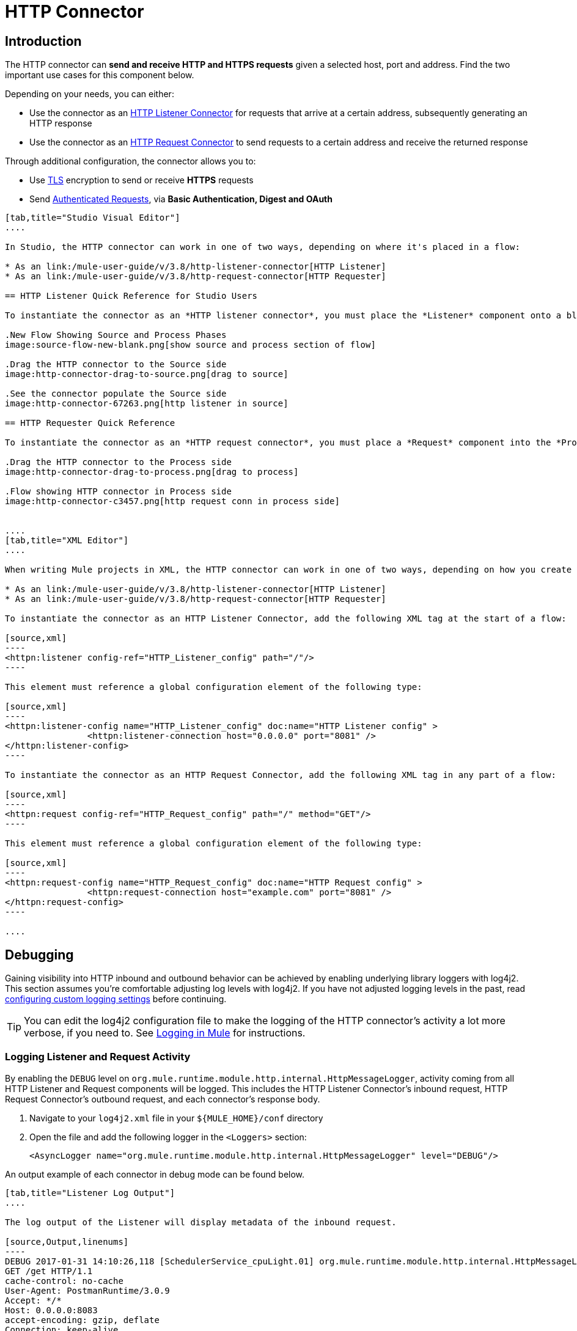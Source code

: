 = HTTP Connector
:keywords: anypoint studio, esb, connectors, http, https, http headers, query parameters, rest, raml

== Introduction

The HTTP connector can *send and receive HTTP and HTTPS requests* given a selected host, port and address. Find the two important use cases for this component below.

Depending on your needs, you can either:

* Use the connector as an link:/mule-user-guide/v/3.8/http-listener-connector[HTTP Listener Connector] for requests that arrive at a certain address, subsequently generating an HTTP response
* Use the connector as an link:/mule-user-guide/v/3.8/http-request-connector[HTTP Request Connector] to send requests to a certain address and receive the returned response

Through additional configuration, the connector allows you to:

* Use link:/mule-user-guide/v/3.8/tls-configuration[TLS] encryption to send or receive *HTTPS* requests 
* Send link:/mule-user-guide/v/3.8/authentication-in-http-requests[Authenticated Requests], via *Basic Authentication, Digest and OAuth*


[tabs]
------
[tab,title="Studio Visual Editor"]
....

In Studio, the HTTP connector can work in one of two ways, depending on where it's placed in a flow:

* As an link:/mule-user-guide/v/3.8/http-listener-connector[HTTP Listener]
* As an link:/mule-user-guide/v/3.8/http-request-connector[HTTP Requester]

== HTTP Listener Quick Reference for Studio Users

To instantiate the connector as an *HTTP listener connector*, you must place the *Listener* component onto a blank Anypoint Studio canvas into the *Source* section of a new flow (i.e. as the first element in the flow) as you design your Mule application:

.New Flow Showing Source and Process Phases
image:source-flow-new-blank.png[show source and process section of flow]

.Drag the HTTP connector to the Source side
image:http-connector-drag-to-source.png[drag to source]

.See the connector populate the Source side
image:http-connector-67263.png[http listener in source]

== HTTP Requester Quick Reference

To instantiate the connector as an *HTTP request connector*, you must place a *Request* component into the *Process* section of a flow (ie: anywhere except the beginning of it):

.Drag the HTTP connector to the Process side
image:http-connector-drag-to-process.png[drag to process]

.Flow showing HTTP connector in Process side
image:http-connector-c3457.png[http request conn in process side]


....
[tab,title="XML Editor"]
....

When writing Mule projects in XML, the HTTP connector can work in one of two ways, depending on how you create it:

* As an link:/mule-user-guide/v/3.8/http-listener-connector[HTTP Listener]
* As an link:/mule-user-guide/v/3.8/http-request-connector[HTTP Requester]

To instantiate the connector as an HTTP Listener Connector, add the following XML tag at the start of a flow:

[source,xml]
----
<httpn:listener config-ref="HTTP_Listener_config" path="/"/>
----

This element must reference a global configuration element of the following type:

[source,xml]
----
<httpn:listener-config name="HTTP_Listener_config" doc:name="HTTP Listener config" >
		<httpn:listener-connection host="0.0.0.0" port="8081" />
</httpn:listener-config>
----

To instantiate the connector as an HTTP Request Connector, add the following XML tag in any part of a flow:

[source,xml]
----
<httpn:request config-ref="HTTP_Request_config" path="/" method="GET"/>
----

This element must reference a global configuration element of the following type:

[source,xml]
----
<httpn:request-config name="HTTP_Request_config" doc:name="HTTP Request config" >
		<httpn:request-connection host="example.com" port="8081" />
</httpn:request-config>
----

....
------


== Debugging

Gaining visibility into HTTP inbound and outbound behavior can be achieved by enabling underlying library loggers with log4j2. This section assumes you're comfortable adjusting log levels with log4j2. If you have not adjusted logging levels in the past, read link:/mule-user-guide/v/4.0/logging-in-mule#configuring-custom-logging-settings[configuring custom logging settings] before continuing.

[TIP]
You can edit the log4j2 configuration file to make the logging of the HTTP connector's activity a lot more verbose, if you need to. See link:/mule-user-guide/v/4.0/logging-in-mule[Logging in Mule] for instructions.

=== Logging Listener and Request Activity

By enabling the `DEBUG` level on `org.mule.runtime.module.http.internal.HttpMessageLogger`, activity coming from all HTTP Listener and Request components will be logged. This includes the HTTP Listener Connector's inbound request, HTTP Request Connector's outbound request, and each connector's response body.


. Navigate to your `log4j2.xml` file in your `${MULE_HOME}/conf` directory
. Open the file and add the following logger in the `<Loggers>` section:
+
[source,xml,linenums]
----
<AsyncLogger name="org.mule.runtime.module.http.internal.HttpMessageLogger" level="DEBUG"/>
----

An output example of each connector in debug mode can be found below.


[tabs]
------
[tab,title="Listener Log Output"]
....

The log output of the Listener will display metadata of the inbound request.

[source,Output,linenums]
----
DEBUG 2017-01-31 14:10:26,118 [SchedulerService_cpuLight.01] org.mule.runtime.module.http.internal.HttpMessageLogger: LISTENER
GET /get HTTP/1.1
cache-control: no-cache
User-Agent: PostmanRuntime/3.0.9
Accept: */*
Host: 0.0.0.0:8083
accept-encoding: gzip, deflate
Connection: keep-alive
----

It will also display information about the response being sent back.

[source,Output,linenums]
----
DEBUG 2017-01-31 14:10:26,303 [SchedulerService_cpuLight.02] org.mule.runtime.module.http.internal.HttpMessageLogger: LISTENER
HTTP/1.1 200
Content-Length: 11
Date: Tue, 31 Jan 2017 17:10:26 GMT

Hello World
----

[TIP]
Chunked encoding will produce a separate log record for each chunk.

....
[tab,title="Request Log Output"]
....

// TODO:  REQUEST NOT LOGGING
// The log output of the Request will display metadata of the outbound request.
//
// [source,bash]
// ----
// DEBUG 2016-02-10 11:29:18,647 [[hello].http.requester.HTTP_Request_Configuration(1) SelectorRunner] org.mule.module.http.internal.HttpMessageLogger: REQUESTER
// GET /v3/hello HTTP/1.1
// Host: mocker-server.cloudhub.io:80
// User-Agent: AHC/1.0
// Connection: keep-alive
// Accept: */*
// ----
//
// It will also display information about the response sent back from the target.
//
// [source,bash]
// ----
// DEBUG 2016-02-10 11:29:18,729 [[hello].http.requester.HTTP_Request_Configuration.worker(1)] org.mule.module.http.internal.HttpMessageLogger: REQUESTER
// HTTP/1.1 200
// Content-Type: application/json
// Date: Wed, 10 Feb 2016 19:29:18 GMT
// Server: nginx
// Content-Length: 10940
// Connection: keep-alive
//
// {
//   "message" : "Hello, world"
// }
----

....
------

=== Logging Packet Metadata

At a lower level, it can be desirable to log the actual request and response packets transmitted over HTTP. This is achieved by enabling the `DEBUG` level on `com.ning.http.client.providers.grizzly`. +
This will log the metadata of the request packets from `AsyncHTTPClientFilter` and the response packets from `AhcEventFilter`. Unlike the `HttpMessageLogger`, this will not log request or response bodies.

. Navigate to your `log4j2.xml` file in your `${MULE_HOME}/conf` directory
. Open the file and add the following logger in the `<Loggers>` section:
+
[source,xml,linenums]
----
<AsyncLogger name="org.mule.runtime.module.http.internal.HttpMessageLogger" level="DEBUG"/>
----

An output example of each connector in debug mode can be found below.

[tabs]
------
[tab,title="Request Log Output"]
....

The log output of the request packet's metadata is as follows.

[source,Output,linenums]
----
DEBUG 2017-01-31 14:46:32,104 [SchedulerService_io.08] com.ning.http.client.providers.grizzly.AsyncHttpClientFilter: REQUEST: HttpRequestPacket (
   method=GET
   url=/get
   query=null
   protocol=HTTP/1.1
   content-length=-1
   headers=[
      Host=0.0.0.0:8083
      User-Agent=AHC/1.0
      Connection=keep-alive
      Accept=*/*]
)
----

....
[tab,title="Response Log Output"]
....

// TODO: Response not logging.
// The log output of the response packet's metadata is as follows.
//
// [source,bash]
// ----
// DEBUG 2016-02-10 11:16:29,508 [[hello].http.requester.HTTP_Request_Configuration.worker(1)] com.ning.http.client.providers.grizzly.AhcEventFilter: RESPONSE: HttpResponsePacket (
//   status=200
//   reason=
//   protocol=HTTP/1.1
//   content-length=10940
//   committed=false
//   headers=[
//       content-type=application/json
//       date=Wed, 10 Feb 2016 19:16:29 GMT
//       server=nginx
//       content-length=10940
//       connection=keep-alive]
// )
----

....
------

// TODO: Check Non-blockin processing strategy
// == Non-blocking Processing
//
// The HTTP Connector (both the HTTP Listener and the HTTP Request connector) can be used with a non-blocking processing strategy. +
// This means that whenever a message is pending a response from an external source, the message processor will still be free to process other messages that keep arriving to it. Read more about this in link:/mule-user-guide/v/3.8/flow-processing-strategies#non-blocking-processing-strategy[Non-Blocking Processing Strategy].
//
// To enable the non-blocking processing strategy, you must set this as a property in the '<flow>' element on which the HTTP Connector sits.
//
// [NOTE]
// Note that link:/mule-user-guide/v/3.8/flow-processing-strategies#supported-non-blocking-components[not all Mule components] currently support the non-blocking processing strategy, if there are any unsupported components in a flow, they will cause the flow to fall back to synchronous processing.


== See Also

* See the link:/mule-user-guide/v/3.8/http-connector-reference[full reference]﻿ for the available XML configurable options in this connector.
